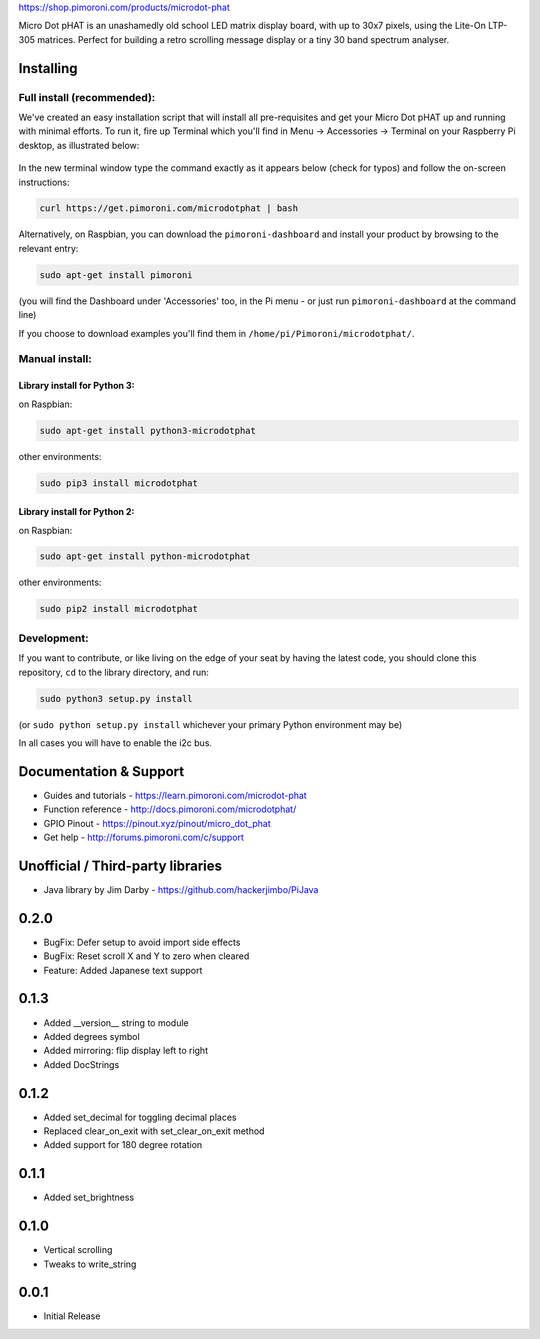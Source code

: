 |Micro Dot pHAT| https://shop.pimoroni.com/products/microdot-phat

Micro Dot pHAT is an unashamedly old school LED matrix display board,
with up to 30x7 pixels, using the Lite-On LTP-305 matrices. Perfect for
building a retro scrolling message display or a tiny 30 band spectrum
analyser.

Installing
----------

Full install (recommended):
~~~~~~~~~~~~~~~~~~~~~~~~~~~

We've created an easy installation script that will install all
pre-requisites and get your Micro Dot pHAT up and running with minimal
efforts. To run it, fire up Terminal which you'll find in Menu ->
Accessories -> Terminal on your Raspberry Pi desktop, as illustrated
below:

.. figure:: http://get.pimoroni.com/resources/github-repo-terminal.png
   :alt: Finding the terminal

In the new terminal window type the command exactly as it appears below
(check for typos) and follow the on-screen instructions:

.. code:: bash

    curl https://get.pimoroni.com/microdotphat | bash

Alternatively, on Raspbian, you can download the ``pimoroni-dashboard``
and install your product by browsing to the relevant entry:

.. code:: bash

    sudo apt-get install pimoroni

(you will find the Dashboard under 'Accessories' too, in the Pi menu -
or just run ``pimoroni-dashboard`` at the command line)

If you choose to download examples you'll find them in
``/home/pi/Pimoroni/microdotphat/``.

Manual install:
~~~~~~~~~~~~~~~

Library install for Python 3:
^^^^^^^^^^^^^^^^^^^^^^^^^^^^^

on Raspbian:

.. code:: bash

    sudo apt-get install python3-microdotphat

other environments:

.. code:: bash

    sudo pip3 install microdotphat

Library install for Python 2:
^^^^^^^^^^^^^^^^^^^^^^^^^^^^^

on Raspbian:

.. code:: bash

    sudo apt-get install python-microdotphat

other environments:

.. code:: bash

    sudo pip2 install microdotphat

Development:
~~~~~~~~~~~~

If you want to contribute, or like living on the edge of your seat by
having the latest code, you should clone this repository, ``cd`` to the
library directory, and run:

.. code:: bash

    sudo python3 setup.py install

(or ``sudo python setup.py install`` whichever your primary Python
environment may be)

In all cases you will have to enable the i2c bus.

Documentation & Support
-----------------------

-  Guides and tutorials - https://learn.pimoroni.com/microdot-phat
-  Function reference - http://docs.pimoroni.com/microdotphat/
-  GPIO Pinout - https://pinout.xyz/pinout/micro\_dot\_phat
-  Get help - http://forums.pimoroni.com/c/support

Unofficial / Third-party libraries
----------------------------------

-  Java library by Jim Darby - https://github.com/hackerjimbo/PiJava

.. |Micro Dot pHAT| image:: https://raw.githubusercontent.com/pimoroni/microdot-phat/master/microdot-phat-logo.png

0.2.0
-----

* BugFix: Defer setup to avoid import side effects
* BugFix: Reset scroll X and Y to zero when cleared
* Feature: Added Japanese text support

0.1.3
-----

* Added __version__ string to module
* Added degrees symbol
* Added mirroring: flip display left to right
* Added DocStrings

0.1.2
-----

* Added set_decimal for toggling decimal places
* Replaced clear_on_exit with set_clear_on_exit method
* Added support for 180 degree rotation

0.1.1
-----

* Added set_brightness

0.1.0
-----

* Vertical scrolling
* Tweaks to write_string

0.0.1
-----

* Initial Release



